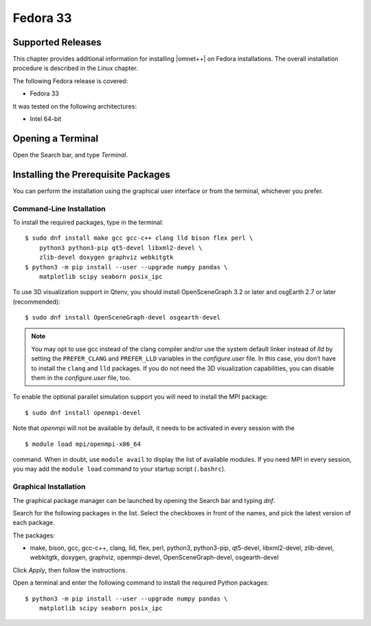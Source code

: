 Fedora 33
=========

Supported Releases
------------------

This chapter provides additional information for installing |omnet++| on Fedora installations. The overall installation
procedure is described in the *Linux* chapter.

The following Fedora release is covered:

-  Fedora 33

It was tested on the following architectures:

-  Intel 64-bit

Opening a Terminal
------------------

Open the Search bar, and type *Terminal*.

Installing the Prerequisite Packages
------------------------------------

You can perform the installation using the graphical user interface or from the terminal, whichever you prefer.

Command-Line Installation
~~~~~~~~~~~~~~~~~~~~~~~~~

To install the required packages, type in the terminal:

::

   $ sudo dnf install make gcc gcc-c++ clang lld bison flex perl \
       python3 python3-pip qt5-devel libxml2-devel \
       zlib-devel doxygen graphviz webkitgtk
   $ python3 -m pip install --user --upgrade numpy pandas \
       matplotlib scipy seaborn posix_ipc

To use 3D visualization support in Qtenv, you should install OpenSceneGraph 3.2 or later and osgEarth 2.7 or later
(recommended):

::

   $ sudo dnf install OpenSceneGraph-devel osgearth-devel

.. note::

   You may opt to use gcc instead of the clang compiler and/or use the system default linker instead of *lld* by setting
   the ``PREFER_CLANG`` and ``PREFER_LLD`` variables in the *configure.user* file. In this case, you don’t have to
   install the ``clang`` and ``lld`` packages. If you do not need the 3D visualization capabilities, you can disable
   them in the *configure.user* file, too.

To enable the optional parallel simulation support you will need to install the MPI package:

::

   $ sudo dnf install openmpi-devel

Note that *openmpi* will not be available by default, it needs to be activated in every session with the

::

   $ module load mpi/openmpi-x86_64

command. When in doubt, use ``module avail`` to display the list of available modules. If you need MPI in every session,
you may add the ``module load`` command to your startup script (``.bashrc``).

Graphical Installation
~~~~~~~~~~~~~~~~~~~~~~

The graphical package manager can be launched by opening the Search bar and typing *dnf*.

Search for the following packages in the list. Select the checkboxes in front of the names, and pick the latest version
of each package.

The packages:

-  make, bison, gcc, gcc-c++, clang, lld, flex, perl, python3, python3-pip, qt5-devel, libxml2-devel, zlib-devel,
   webkitgtk, doxygen, graphviz, openmpi-devel, OpenSceneGraph-devel, osgearth-devel

Click *Apply*, then follow the instructions.

Open a terminal and enter the following command to install the required Python packages:

::

   $ python3 -m pip install --user --upgrade numpy pandas \
       matplotlib scipy seaborn posix_ipc
